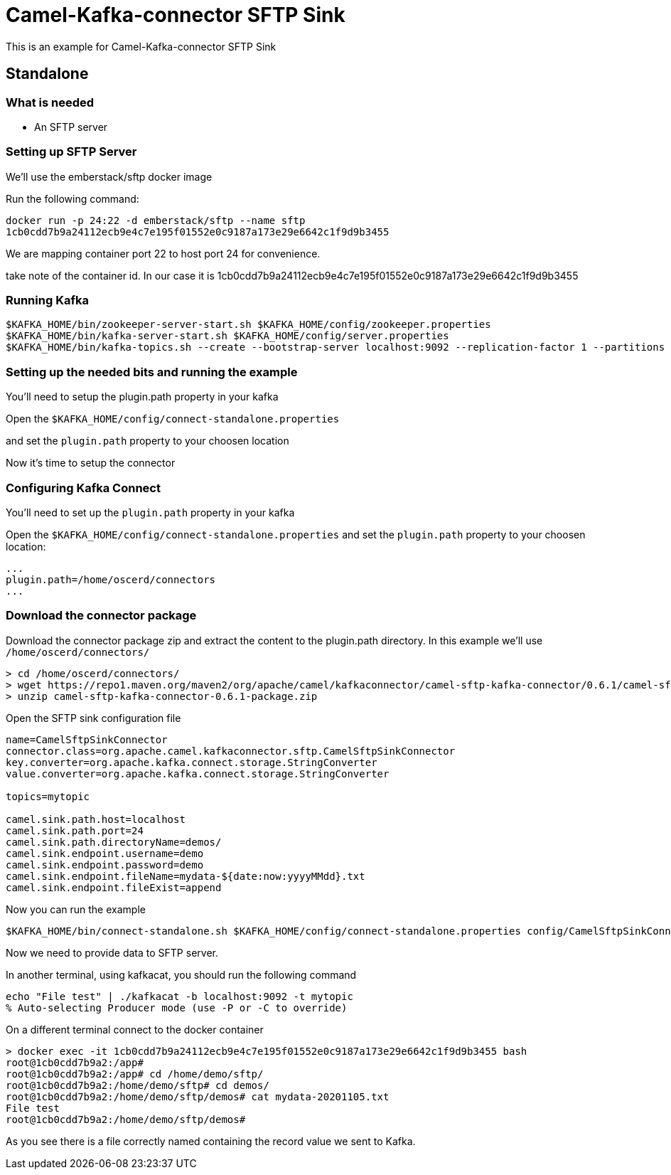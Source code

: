 # Camel-Kafka-connector SFTP Sink

This is an example for Camel-Kafka-connector SFTP Sink 

## Standalone

### What is needed

- An SFTP server

### Setting up SFTP Server

We'll use the emberstack/sftp docker image

Run the following command:

```
docker run -p 24:22 -d emberstack/sftp --name sftp
1cb0cdd7b9a24112ecb9e4c7e195f01552e0c9187a173e29e6642c1f9d9b3455
```
We are mapping container port 22 to host port 24 for convenience.

take note of the container id. In our case it is 1cb0cdd7b9a24112ecb9e4c7e195f01552e0c9187a173e29e6642c1f9d9b3455

### Running Kafka

```
$KAFKA_HOME/bin/zookeeper-server-start.sh $KAFKA_HOME/config/zookeeper.properties
$KAFKA_HOME/bin/kafka-server-start.sh $KAFKA_HOME/config/server.properties
$KAFKA_HOME/bin/kafka-topics.sh --create --bootstrap-server localhost:9092 --replication-factor 1 --partitions 1 --topic mytopic
```

### Setting up the needed bits and running the example

You'll need to setup the plugin.path property in your kafka

Open the `$KAFKA_HOME/config/connect-standalone.properties`

and set the `plugin.path` property to your choosen location

Now it's time to setup the connector

=== Configuring Kafka Connect

You'll need to set up the `plugin.path` property in your kafka

Open the `$KAFKA_HOME/config/connect-standalone.properties` and set the `plugin.path` property to your choosen location:

[source]
----
...
plugin.path=/home/oscerd/connectors
...
----

=== Download the connector package

Download the connector package zip and extract the content to the plugin.path directory. In this example we'll use `/home/oscerd/connectors/`

[source]
----
> cd /home/oscerd/connectors/
> wget https://repo1.maven.org/maven2/org/apache/camel/kafkaconnector/camel-sftp-kafka-connector/0.6.1/camel-sftp-kafka-connector-0.6.1-package.zip
> unzip camel-sftp-kafka-connector-0.6.1-package.zip
----

Open the SFTP sink configuration file

```
name=CamelSftpSinkConnector
connector.class=org.apache.camel.kafkaconnector.sftp.CamelSftpSinkConnector
key.converter=org.apache.kafka.connect.storage.StringConverter
value.converter=org.apache.kafka.connect.storage.StringConverter

topics=mytopic

camel.sink.path.host=localhost
camel.sink.path.port=24
camel.sink.path.directoryName=demos/
camel.sink.endpoint.username=demo
camel.sink.endpoint.password=demo
camel.sink.endpoint.fileName=mydata-${date:now:yyyyMMdd}.txt
camel.sink.endpoint.fileExist=append
```

Now you can run the example

```
$KAFKA_HOME/bin/connect-standalone.sh $KAFKA_HOME/config/connect-standalone.properties config/CamelSftpSinkConnector.properties
```

Now we need to provide data to SFTP server.

In another terminal, using kafkacat, you should run the following command

```
echo "File test" | ./kafkacat -b localhost:9092 -t mytopic
% Auto-selecting Producer mode (use -P or -C to override)
```

On a different terminal connect to the docker container

```
> docker exec -it 1cb0cdd7b9a24112ecb9e4c7e195f01552e0c9187a173e29e6642c1f9d9b3455 bash
root@1cb0cdd7b9a2:/app#
root@1cb0cdd7b9a2:/app# cd /home/demo/sftp/
root@1cb0cdd7b9a2:/home/demo/sftp# cd demos/
root@1cb0cdd7b9a2:/home/demo/sftp/demos# cat mydata-20201105.txt 
File test
root@1cb0cdd7b9a2:/home/demo/sftp/demos# 
```

As you see there is a file correctly named containing the record value we sent to Kafka.

